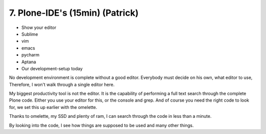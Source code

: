 
7. Plone-IDE's (15min) (Patrick)
================================

* Show your editor
* Sublime
* vim
* emacs
* pycharm
* Aptana
* Our development-setup today


No development environment is complete without a good editor.
Everybody must decide on his own, what editor to use, Therefore, I won't walk through a single editor here.

My biggest productivity tool is not the editor.
It is the capability of performing a full text search through the complete Plone code. Either you use your editor for this, or the console and grep. And of course you need the right code to look for, we set this up earlier with the omelette.

Thanks to omelette, my SSD and plenty of ram, I can search through the code in less than a minute.

By looking into the code, I see how things are supposed to be used and many other things.
